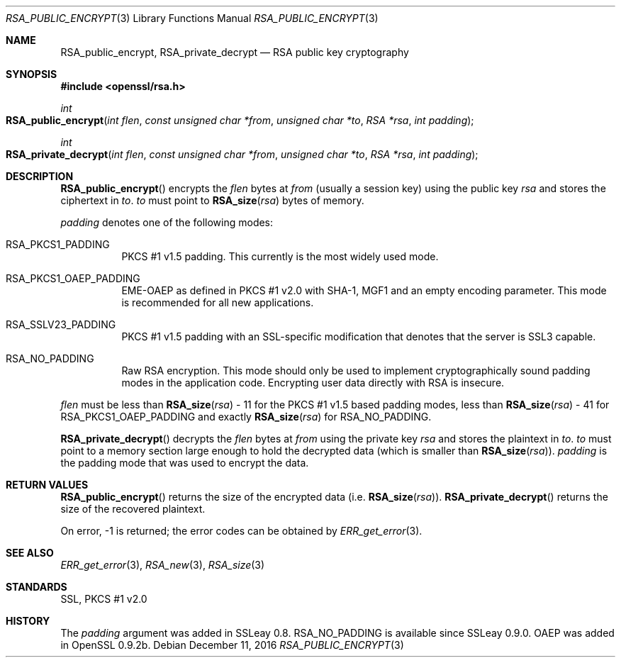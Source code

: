 .\"	$OpenBSD: RSA_public_encrypt.3,v 1.5 2016/12/11 12:21:48 schwarze Exp $
.\"	OpenSSL RSA_public_encrypt.pod b41f6b64 Mar 10 15:49:04 2017 +0000
.\"
.\" This file was written by Ulf Moeller <ulf@openssl.org>.
.\" Copyright (c) 2000, 2004 The OpenSSL Project.  All rights reserved.
.\"
.\" Redistribution and use in source and binary forms, with or without
.\" modification, are permitted provided that the following conditions
.\" are met:
.\"
.\" 1. Redistributions of source code must retain the above copyright
.\"    notice, this list of conditions and the following disclaimer.
.\"
.\" 2. Redistributions in binary form must reproduce the above copyright
.\"    notice, this list of conditions and the following disclaimer in
.\"    the documentation and/or other materials provided with the
.\"    distribution.
.\"
.\" 3. All advertising materials mentioning features or use of this
.\"    software must display the following acknowledgment:
.\"    "This product includes software developed by the OpenSSL Project
.\"    for use in the OpenSSL Toolkit. (http://www.openssl.org/)"
.\"
.\" 4. The names "OpenSSL Toolkit" and "OpenSSL Project" must not be used to
.\"    endorse or promote products derived from this software without
.\"    prior written permission. For written permission, please contact
.\"    openssl-core@openssl.org.
.\"
.\" 5. Products derived from this software may not be called "OpenSSL"
.\"    nor may "OpenSSL" appear in their names without prior written
.\"    permission of the OpenSSL Project.
.\"
.\" 6. Redistributions of any form whatsoever must retain the following
.\"    acknowledgment:
.\"    "This product includes software developed by the OpenSSL Project
.\"    for use in the OpenSSL Toolkit (http://www.openssl.org/)"
.\"
.\" THIS SOFTWARE IS PROVIDED BY THE OpenSSL PROJECT ``AS IS'' AND ANY
.\" EXPRESSED OR IMPLIED WARRANTIES, INCLUDING, BUT NOT LIMITED TO, THE
.\" IMPLIED WARRANTIES OF MERCHANTABILITY AND FITNESS FOR A PARTICULAR
.\" PURPOSE ARE DISCLAIMED.  IN NO EVENT SHALL THE OpenSSL PROJECT OR
.\" ITS CONTRIBUTORS BE LIABLE FOR ANY DIRECT, INDIRECT, INCIDENTAL,
.\" SPECIAL, EXEMPLARY, OR CONSEQUENTIAL DAMAGES (INCLUDING, BUT
.\" NOT LIMITED TO, PROCUREMENT OF SUBSTITUTE GOODS OR SERVICES;
.\" LOSS OF USE, DATA, OR PROFITS; OR BUSINESS INTERRUPTION)
.\" HOWEVER CAUSED AND ON ANY THEORY OF LIABILITY, WHETHER IN CONTRACT,
.\" STRICT LIABILITY, OR TORT (INCLUDING NEGLIGENCE OR OTHERWISE)
.\" ARISING IN ANY WAY OUT OF THE USE OF THIS SOFTWARE, EVEN IF ADVISED
.\" OF THE POSSIBILITY OF SUCH DAMAGE.
.\"
.Dd $Mdocdate: December 11 2016 $
.Dt RSA_PUBLIC_ENCRYPT 3
.Os
.Sh NAME
.Nm RSA_public_encrypt ,
.Nm RSA_private_decrypt
.Nd RSA public key cryptography
.Sh SYNOPSIS
.In openssl/rsa.h
.Ft int
.Fo RSA_public_encrypt
.Fa "int flen"
.Fa "const unsigned char *from"
.Fa "unsigned char *to"
.Fa "RSA *rsa"
.Fa "int padding"
.Fc
.Ft int
.Fo RSA_private_decrypt
.Fa "int flen"
.Fa "const unsigned char *from"
.Fa "unsigned char *to"
.Fa "RSA *rsa"
.Fa "int padding"
.Fc
.Sh DESCRIPTION
.Fn RSA_public_encrypt
encrypts the
.Fa flen
bytes at
.Fa from
(usually a session key) using the public key
.Fa rsa
and stores the ciphertext in
.Fa to .
.Fa to
must point to
.Fn RSA_size rsa
bytes of memory.
.Pp
.Fa padding
denotes one of the following modes:
.Bl -tag -width Ds
.It Dv RSA_PKCS1_PADDING
PKCS #1 v1.5 padding.
This currently is the most widely used mode.
.It Dv RSA_PKCS1_OAEP_PADDING
EME-OAEP as defined in PKCS #1 v2.0 with SHA-1, MGF1 and an empty
encoding parameter.
This mode is recommended for all new applications.
.It Dv RSA_SSLV23_PADDING
PKCS #1 v1.5 padding with an SSL-specific modification that denotes that
the server is SSL3 capable.
.It Dv RSA_NO_PADDING
Raw RSA encryption.
This mode should only be used to implement cryptographically sound
padding modes in the application code.
Encrypting user data directly with RSA is insecure.
.El
.Pp
.Fa flen
must be less than
.Fn RSA_size rsa
- 11 for the PKCS #1 v1.5 based padding modes, less than
.Fn RSA_size rsa
- 41 for
.Dv RSA_PKCS1_OAEP_PADDING
and exactly
.Fn RSA_size rsa
for
.Dv RSA_NO_PADDING .
.Pp
.Fn RSA_private_decrypt
decrypts the
.Fa flen
bytes at
.Fa from
using the private key
.Fa rsa
and stores the plaintext in
.Fa to .
.Fa to
must point to a memory section large enough to hold the decrypted data
(which is smaller than
.Fn RSA_size rsa ) .
.Fa padding
is the padding mode that was used to encrypt the data.
.Sh RETURN VALUES
.Fn RSA_public_encrypt
returns the size of the encrypted data (i.e.\&
.Fn RSA_size rsa ) .
.Fn RSA_private_decrypt
returns the size of the recovered plaintext.
.Pp
On error, -1 is returned; the error codes can be obtained by
.Xr ERR_get_error 3 .
.Sh SEE ALSO
.Xr ERR_get_error 3 ,
.Xr RSA_new 3 ,
.Xr RSA_size 3
.Sh STANDARDS
SSL, PKCS #1 v2.0
.Sh HISTORY
The
.Fa padding
argument was added in SSLeay 0.8.
.Dv RSA_NO_PADDING
is available since SSLeay 0.9.0.
OAEP was added in OpenSSL 0.9.2b.
